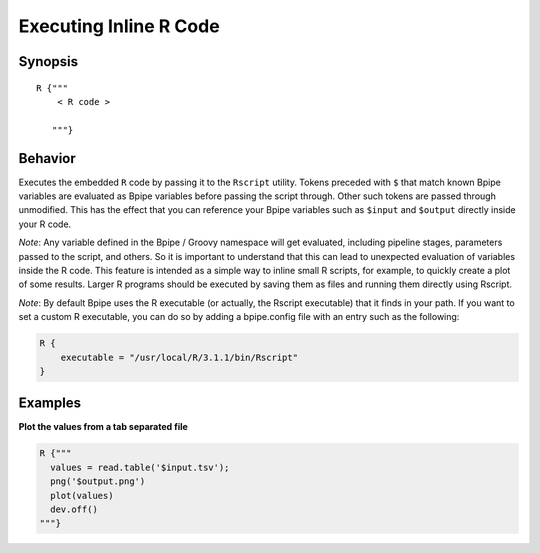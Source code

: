 Executing Inline R Code
=======================

Synopsis
~~~~~~~~

::

    R {"""
        < R code >

       """}

Behavior
~~~~~~~~

Executes the embedded ``R`` code by passing it to the ``Rscript``
utility. Tokens preceded with ``$`` that match known Bpipe variables are
evaluated as Bpipe variables before passing the script through. Other
such tokens are passed through unmodified. This has the effect that you
can reference your Bpipe variables such as ``$input`` and ``$output``
directly inside your R code.

*Note*: Any variable defined in the Bpipe / Groovy namespace will get
evaluated, including pipeline stages, parameters passed to the script,
and others. So it is important to understand that this can lead to
unexpected evaluation of variables inside the R code. This feature is
intended as a simple way to inline small R scripts, for example, to
quickly create a plot of some results. Larger R programs should be
executed by saving them as files and running them directly using
Rscript.

*Note*: By default Bpipe uses the R executable (or actually, the Rscript
executable) that it finds in your path. If you want to set a custom R
executable, you can do so by adding a bpipe.config file with an entry
such as the following:

.. code:: groovy


    R {
        executable = "/usr/local/R/3.1.1/bin/Rscript"
    }

Examples
~~~~~~~~

**Plot the values from a tab separated file**

.. code:: groovy


    R {"""
      values = read.table('$input.tsv');
      png('$output.png')
      plot(values)
      dev.off()
    """}

